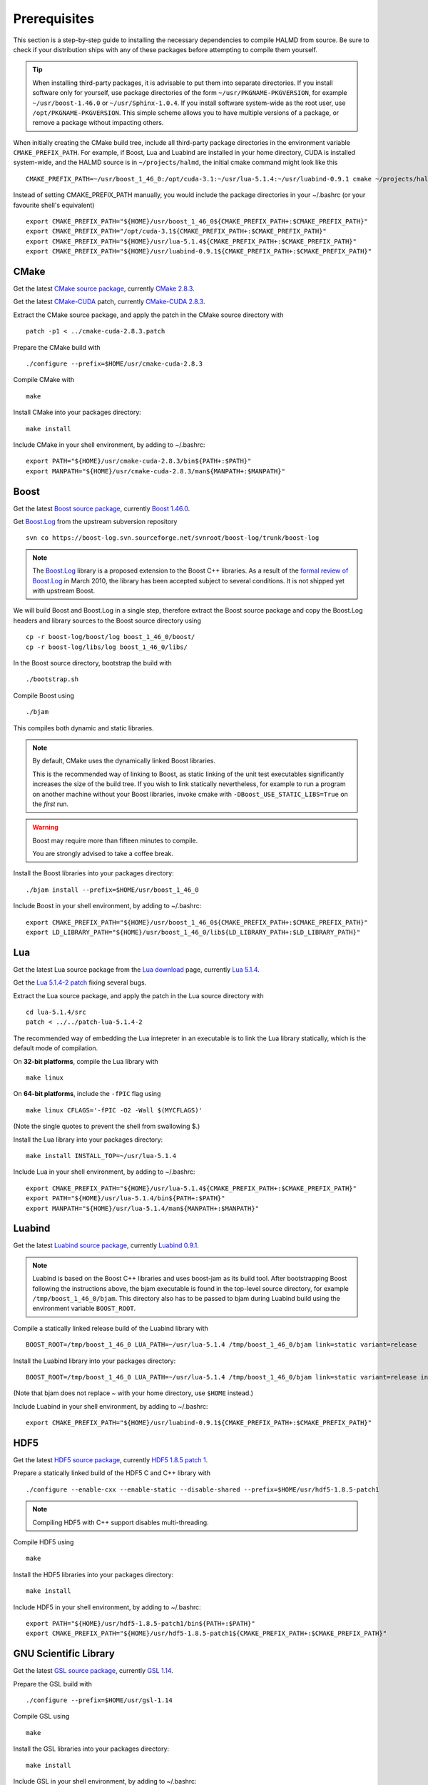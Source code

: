 Prerequisites
=============

This section is a step-by-step guide to installing the necessary dependencies to
compile HALMD from source. Be sure to check if your distribution ships with any
of these packages before attempting to compile them yourself.

.. tip::

   When installing third-party packages, it is advisable to put them into
   separate directories. If you install software only for yourself, use package
   directories of the form ``~/usr/PKGNAME-PKGVERSION``, for example
   ``~/usr/boost-1.46.0`` or ``~/usr/Sphinx-1.0.4``. If you install software
   system-wide as the root user, use ``/opt/PKGNAME-PKGVERSION``.
   This simple scheme allows you to have multiple versions of a package, or
   remove a package without impacting others.

When initially creating the CMake build tree, include all third-party package
directories in the environment variable ``CMAKE_PREFIX_PATH``.
For example, if Boost, Lua and Luabind are installed in your home directory,
CUDA is installed system-wide, and the HALMD source is in ``~/projects/halmd``,
the initial cmake command might look like this ::

   CMAKE_PREFIX_PATH=~/usr/boost_1_46_0:/opt/cuda-3.1:~/usr/lua-5.1.4:~/usr/luabind-0.9.1 cmake ~/projects/halmd

Instead of setting CMAKE_PREFIX_PATH manually, you would include the package directories in your ~/.bashrc (or your favourite shell's equivalent) ::

   export CMAKE_PREFIX_PATH="${HOME}/usr/boost_1_46_0${CMAKE_PREFIX_PATH+:$CMAKE_PREFIX_PATH}"
   export CMAKE_PREFIX_PATH="/opt/cuda-3.1${CMAKE_PREFIX_PATH+:$CMAKE_PREFIX_PATH}"
   export CMAKE_PREFIX_PATH="${HOME}/usr/lua-5.1.4${CMAKE_PREFIX_PATH+:$CMAKE_PREFIX_PATH}"
   export CMAKE_PREFIX_PATH="${HOME}/usr/luabind-0.9.1${CMAKE_PREFIX_PATH+:$CMAKE_PREFIX_PATH}"


CMake
-----

Get the latest `CMake source package`_, currently `CMake 2.8.3`_.

Get the latest `CMake-CUDA`_ patch, currently `CMake-CUDA 2.8.3`_.

.. _CMake source package: http://cmake.org/cmake/resources/software.html

.. _CMake 2.8.3: http://www.cmake.org/files/v2.8/cmake-2.8.3.tar.gz

.. _CMake-CUDA: http://software.colberg.org/projects/cmake-cuda

.. _CMake-CUDA 2.8.3: http://software.colberg.org/attachments/download/7/cmake-cuda-2.8.3.patch

Extract the CMake source package, and apply the patch in the CMake source directory with ::

   patch -p1 < ../cmake-cuda-2.8.3.patch

Prepare the CMake build with ::

   ./configure --prefix=$HOME/usr/cmake-cuda-2.8.3

Compile CMake with ::

   make

Install CMake into your packages directory::

   make install

Include CMake in your shell environment, by adding to ~/.bashrc::

   export PATH="${HOME}/usr/cmake-cuda-2.8.3/bin${PATH+:$PATH}"
   export MANPATH="${HOME}/usr/cmake-cuda-2.8.3/man${MANPATH+:$MANPATH}"


Boost
-----

Get the latest `Boost source package`_, currently `Boost 1.46.0`_.

.. _Boost source package: http://www.boost.org/users/download
.. _Boost 1.46.0: http://sourceforge.net/projects/boost/files/boost/1.46.0/boost_1_46_0.tar.bz2

Get `Boost.Log`_ from the upstream subversion repository ::

   svn co https://boost-log.svn.sourceforge.net/svnroot/boost-log/trunk/boost-log

.. note::

   The `Boost.Log`_ library is a proposed extension to the Boost C++ libraries.
   As a result of the `formal review of Boost.Log`_ in March 2010, the library has
   been accepted subject to several conditions. It is not shipped yet with
   upstream Boost.

.. _Boost.Log source package: http://sourceforge.net/projects/boost-log/files
.. _Boost.Log: http://boost-log.sourceforge.net/
.. _formal review of Boost.Log: http://lists.boost.org/boost-announce/2010/03/0256.php

We will build Boost and Boost.Log in a single step, therefore extract the
Boost source package and copy the Boost.Log headers and library sources to the
Boost source directory using ::

   cp -r boost-log/boost/log boost_1_46_0/boost/
   cp -r boost-log/libs/log boost_1_46_0/libs/

In the Boost source directory, bootstrap the build with ::

   ./bootstrap.sh

Compile Boost using ::

   ./bjam

This compiles both dynamic and static libraries.

.. note:: By default, CMake uses the dynamically linked Boost libraries.

   This is the recommended way of linking to Boost, as static linking of
   the unit test executables significantly increases the size of the build
   tree. If you wish to link statically nevertheless, for example to run a
   program on another machine without your Boost libraries, invoke cmake
   with ``-DBoost_USE_STATIC_LIBS=True`` on the *first* run.

.. warning:: Boost may require more than fifteen minutes to compile.

   You are strongly advised to take a coffee break.

Install the Boost libraries into your packages directory::

   ./bjam install --prefix=$HOME/usr/boost_1_46_0

Include Boost in your shell environment, by adding to ~/.bashrc::

   export CMAKE_PREFIX_PATH="${HOME}/usr/boost_1_46_0${CMAKE_PREFIX_PATH+:$CMAKE_PREFIX_PATH}"
   export LD_LIBRARY_PATH="${HOME}/usr/boost_1_46_0/lib${LD_LIBRARY_PATH+:$LD_LIBRARY_PATH}"


Lua
---

Get the latest Lua source package from the `Lua download`_ page, currently `Lua 5.1.4`_.

Get the `Lua 5.1.4-2 patch`_ fixing several bugs.

.. _Lua download: http://www.lua.org/download.html
.. _Lua 5.1.4: http://www.lua.org/ftp/lua-5.1.4.tar.gz
.. _Lua 5.1.4-2 patch: http://www.lua.org/ftp/patch-lua-5.1.4-2

Extract the Lua source package, and apply the patch in the Lua source directory with ::

   cd lua-5.1.4/src
   patch < ../../patch-lua-5.1.4-2

The recommended way of embedding the Lua intepreter in an executable is to link
the Lua library statically, which is the default mode of compilation.

On **32-bit platforms**, compile the Lua library with ::

   make linux

On **64-bit platforms**, include the ``-fPIC`` flag using ::

   make linux CFLAGS='-fPIC -O2 -Wall $(MYCFLAGS)'

(Note the single quotes to prevent the shell from swallowing $.)

Install the Lua library into your packages directory::

   make install INSTALL_TOP=~/usr/lua-5.1.4

Include Lua in your shell environment, by adding to ~/.bashrc::

   export CMAKE_PREFIX_PATH="${HOME}/usr/lua-5.1.4${CMAKE_PREFIX_PATH+:$CMAKE_PREFIX_PATH}"
   export PATH="${HOME}/usr/lua-5.1.4/bin${PATH+:$PATH}"
   export MANPATH="${HOME}/usr/lua-5.1.4/man${MANPATH+:$MANPATH}"


Luabind
-------

Get the latest `Luabind source package`_, currently `Luabind 0.9.1`_.

.. _Luabind source package: http://sourceforge.net/projects/luabind/files/luabind
.. _Luabind 0.9.1: http://sourceforge.net/projects/luabind/files/luabind/0.9.1/luabind-0.9.1.tar.gz

.. note::

   Luabind is based on the Boost C++ libraries and uses boost-jam as its
   build tool. After bootstrapping Boost following the instructions above, the
   bjam executable is found in the top-level source directory, for example
   ``/tmp/boost_1_46_0/bjam``. This directory also has to be passed to bjam
   during Luabind build using the environment variable ``BOOST_ROOT``.

Compile a statically linked release build of the Luabind library with ::

   BOOST_ROOT=/tmp/boost_1_46_0 LUA_PATH=~/usr/lua-5.1.4 /tmp/boost_1_46_0/bjam link=static variant=release

Install the Luabind library into your packages directory::

   BOOST_ROOT=/tmp/boost_1_46_0 LUA_PATH=~/usr/lua-5.1.4 /tmp/boost_1_46_0/bjam link=static variant=release install --prefix=$HOME/usr/luabind-0.9.1

(Note that bjam does not replace ~ with your home directory, use ``$HOME`` instead.)

Include Luabind in your shell environment, by adding to ~/.bashrc::

   export CMAKE_PREFIX_PATH="${HOME}/usr/luabind-0.9.1${CMAKE_PREFIX_PATH+:$CMAKE_PREFIX_PATH}"


HDF5
----

Get the latest `HDF5 source package`_, currently `HDF5 1.8.5 patch 1`_.

.. _HDF5 source package: http://www.hdfgroup.org/HDF5/release/obtain5.html#obtain
.. _HDF5 1.8.5 patch 1: http://www.hdfgroup.org/ftp/HDF5/current/src/hdf5-1.8.5-patch1.tar.gz

Prepare a statically linked build of the HDF5 C and C++ library with ::

   ./configure --enable-cxx --enable-static --disable-shared --prefix=$HOME/usr/hdf5-1.8.5-patch1

.. note:: Compiling HDF5 with C++ support disables multi-threading.

Compile HDF5 using ::

   make

Install the HDF5 libraries into your packages directory::

   make install

Include HDF5 in your shell environment, by adding to ~/.bashrc::

   export PATH="${HOME}/usr/hdf5-1.8.5-patch1/bin${PATH+:$PATH}"
   export CMAKE_PREFIX_PATH="${HOME}/usr/hdf5-1.8.5-patch1${CMAKE_PREFIX_PATH+:$CMAKE_PREFIX_PATH}"


GNU Scientific Library
----------------------

Get the latest `GSL source package`_, currently `GSL 1.14`_.

.. _GSL source package: http://www.gnu.org/software/gsl/
.. _GSL 1.14: http://ftpmirror.gnu.org/gsl/gsl-1.14.tar.gz

Prepare the GSL build with ::

   ./configure --prefix=$HOME/usr/gsl-1.14

Compile GSL using ::

   make

Install the GSL libraries into your packages directory::

   make install

Include GSL in your shell environment, by adding to ~/.bashrc::

   export CMAKE_PREFIX_PATH="${HOME}/usr/gsl-1.14${CMAKE_PREFIX_PATH+:$CMAKE_PREFIX_PATH}"
   export LD_LIBRARY_PATH="${HOME}/usr/gsl-1.14/lib${LD_LIBRARY_PATH+:$LD_LIBRARY_PATH}"
   export PATH="${HOME}/usr/gsl-1.14/bin${PATH+:$PATH}"
   export MANPATH="${HOME}/usr/gsl-1.14/share/man${MANPATH+:$MANPATH}"


NVIDIA CUDA toolkit
-------------------

Sphinx
------

Get the latest `Sphinx source package`_, currently `Sphinx 1.0.7`_.

.. _Sphinx source package: http://pypi.python.org/pypi/Sphinx
.. _Sphinx 1.0.7: http://pypi.python.org/packages/source/S/Sphinx/Sphinx-1.0.7.tar.gz

Query your Python version ::

   python -V

Create a package directory for Sphinx using the Python major and minor version ::

   mkdir -p $HOME/usr/Sphinx-1.0.7/lib/python2.5/site-packages

Add the package directory to the PYTHON_PATH environment variable ::

   export PYTHONPATH="${HOME}/usr/Sphinx-1.0.7/lib/python2.5/site-packages${PYTHONPATH+:$PYTHONPATH}"

Install Sphinx into your packages directory ::

   python setup.py install --prefix=$HOME/usr/Sphinx-1.0.7

Include Sphinx in your shell environment, by adding to ~/.bashrc::

   export PATH="${HOME}/usr/Sphinx-1.0.7/bin${PATH+:$PATH}"
   export PYTHONPATH="${HOME}/usr/Sphinx-1.0.7/lib/python2.5/site-packages${PYTHONPATH+:$PYTHONPATH}"


